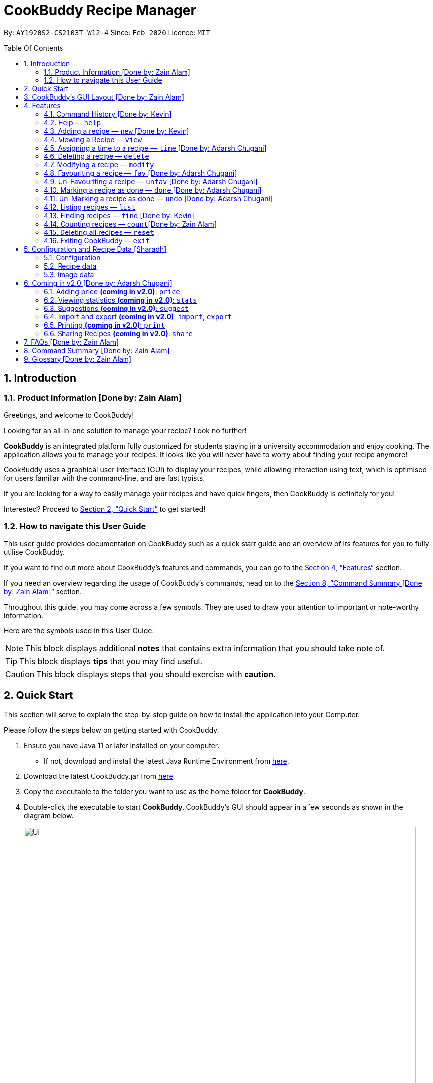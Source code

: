 # CookBuddy Recipe Manager
:site-section: UserGuide
:toc:
:toc-title: Table Of Contents
:toc-placement: preamble
:sectnums:
:imagesDir: images
:stylesDir: stylesheets
:xrefstyle: full
:experimental:
ifdef::env-github[]
:tip-caption: :bulb:
:note-caption: :information_source:
:warning-caption: :warning:
endif::[]
:repoURL: https://github.com/AY1920S2-CS2103T-W12-4/main/

By: `AY1920S2-CS2103T-W12-4`      Since: `Feb 2020`      Licence: `MIT`

== Introduction

=== Product Information [Done by: Zain Alam]

Greetings, and welcome to CookBuddy!

Looking for an all-in-one solution to manage your recipe? Look no further!

*CookBuddy* is an integrated platform fully customized for students staying in a university accommodation and enjoy cooking. The application allows you to manage your recipes.
It looks like you will never have to worry about finding your recipe anymore!

CookBuddy uses a graphical user interface (GUI) to display your recipes, while allowing interaction using text, which is optimised for users familiar with the command-line, and are fast typists.

If you are looking for a way to easily manage your recipes and have quick fingers, then CookBuddy is definitely for you!

Interested?
Proceed to <<Quick Start>> to get started!

=== How to navigate this User Guide

This user guide provides documentation on CookBuddy such as a quick start guide and an overview of its features for you to fully utilise CookBuddy.

If you want to find out more about CookBuddy's features and commands, you can go to the <<Features>> section.

If you need an overview regarding the usage of CookBuddy's commands, head on to the <<Command Summary [Done by: Zain Alam]>> section.

Throughout this guide, you may come across a few symbols.
They are used to draw your attention to important or note-worthy information.

Here are the symbols used in this User Guide:

[NOTE]
This block displays additional *notes* that contains extra information that you should take note of.

[TIP]
This block displays *tips* that you may find useful.

[CAUTION]
This block displays steps that you should exercise with *caution*.

// tag::QuickStart[]
== Quick Start

This section will serve to explain the step-by-step guide on how to install the application into your Computer.

Please follow the steps below on getting started with CookBuddy.

. Ensure you have Java 11 or later installed on your computer.
- If not, download and install the latest Java Runtime Environment from https://www.java.com/en/download/[here].

. Download the latest CookBuddy.jar from https://github.com/AY1920S2-CS2103T-W12-4/main/releases[here].

. Copy the executable to the folder you want to use as the home folder for *CookBuddy*.

. Double-click the executable to start *CookBuddy*. CookBuddy's GUI should appear in a few seconds as shown in the diagram below.
+
[caption=]
.Home page of *CookBuddy*
image::Ui.png[width="790"]
+
. Type your command in the command box and press kbd:[Enter] to execute it.
e.g. typing `help` and pressing kbd:[Enter] will open the help window.

. Some example commands you can try:

* `list` : lists all the recipes stored in CookBuddy.

* `new n/Ham Sandwich ing/bread, 2 slices; ham, 1 slice ins/put ham between bread; serve on plate`:
adds a recipe named "Ham Sandwich" to *CookBuddy*.

* `delete 3` : deletes the 3rd recipe shown in the current list from CookBuddy.

* `exit` : quits *CookBuddy*.

. Refer to <<Features>> for details of each command.

// end::QuickStart[]

== CookBuddy’s GUI Layout [Done by: Zain Alam]

This section teaches you on how to interpret *CookBuddy’s* GUI.

[caption=]
.User Interface of CookBuddy
image::user-guide/ui-components.png[width="600"]

As shown in the above diagram, there are four major components that you will be interacting with in *CookBuddy's* interface, which will be referenced in the upcoming sections.

. *Menu bar* +
The menu bar contains clickable buttons that you can use to execute certain commands, such as help, `help` to open the help window.

. *Command Line* +
_The command line is where you will enter all your commands in *CookBuddy*._ +
+
After entering your command, you can execute it by simply pressing the kbd:[Enter] key on your keyboard!

. *Result Display* +
The result display shows the feedback from *CookBuddy* to you after you have executed a command in *CookBuddy*.

. *Status bar* +
The status bar shows you the path where your data is saved when you are using the features of *CookBuddy*.

==  Features

The following sub-sections describes the features you can use in *CookBuddy*.

.COMMAND FORMAT
****
* Words in `UPPER_CASE` are values of the parameters to be supplied by the user.
** In `find n/RECIPE_NAME`, `RECIPE_NAME` refers to the value of the `n/` parameter supplied to the `find` command.

* Words in square brackets indicate that they are optional. `[t/TAG]` means the `t/` parameter is optional.
****

[CAUTION]
Please follow the format specified *strictly* and carefully.

=== Command History [Done by: Kevin]

You can view previously entered commands with kbd:[Page Up] and kbd:[Page Down].

Ensure the _Command Box_ is in focus.

To view the previous command in the command history, press kbd:[Page Up].

To view the next command in the command history, press kbd:[Page Down].

===  Help — `help`
You can list all the commands recognised by *CookBuddy* by typing `help` into the command box and pressing kbd:[Enter].

If you also specify a command after typing help, *CookBuddy* will show how to use that specific command.

Format: `help [COMMAND]`

TIP: You can also execute this command by using the kbd:[F1] key on your keyboard.

Example 1: You can type `help` and *CookBuddy* will display the commands that it recognises.

*Expected Outcome*

A separate help window will appear as shown in the diagram below.

image::user-guide/helpwindow.png[width="600"]

Example 2: You can type `help delete` and *CookBuddy* will show you how to use the `delete` command as shown in the diagram below.

*Expected Outcome*

A separate help window will appear with details on the delete command's usage.

image::user-guide/helpwindowdelete.png[width="600"]

// tag::AddRecipe[]
=== Adding a recipe — `new` [Done by: Kevin]
You can add a new recipe to *CookBuddy* using the `new` command.

[NOTE]
Parameters in *bold* indicate they are mandatory.

Format: `new *n/NAME* *ing/INGREDIENT, QUANTITY* [; ...] *ins/INSTRUCTION* [; ...] [p/PATH] [cal/CALORIES] [s/SERVING_SIZE]
[r/RATING] [t/TAG [, ...]]`

[CAUTION]
Remember to follow the format specified *strictly* and carefully.

*CookBuddy* accepts the following parameters:

* `n/` - *name of the recipe*
* `ing/` - *ingredients in the recipe*
* `ins/` - *instructions to follow*
* `p/` - path of the recipe's photo
* `cal/` - calories in the recipe (in kcal)
* `s/` - serving size of the recipe (any integer greater than 0)
* `r/` - personal rating of the recipe (any integer between 0-5 inclusive)
* `d/` - difficulty in following the recipe (any integer between 0-5 inclusive)
* `t/` - tags (separated by commas)


Example 1: You can enter `new n/Fried Rice ing/White rice, 1 cup; salt, 1 gram ins/Fry the rice; add salt` into *CookBuddy*, and a new recipe with the following attributes will be added:

* Name: Fried Rice
* Ingredients:
** 1 cup of white rice
** 1 gram of salt
* Instructions:
. Fry the rice
. Add salt

*Expected Outcome*

[caption=]
.1) If you would like to add a recipe to *CookBuddy*, enter the `new` command including the attributes of the recipe
image::user-guide/new-before.png[width="600"]

[caption=]
.2) After using the `new` command, the new recipe will be added to *CookBuddy* and will be displayed.
image::user-guide/new-after.png[width="600"]

// end::AddRecipe[]

=== Viewing a Recipe — `view`
You can view a recipe at the given index on *CookBuddy* using the `view` command.

Format: `view INDEX`

[NOTE]
====
`INDEX` must be a positive integer value, within the range of the number of recipes in your CookBuddy.
====

Example: You can type `view 2` and *CookBuddy* will display you the recipe at index 2 on the main page  as shown in the diagrams below.

*Expected Outcome*

[caption=]
.1) You want to view the second recipe in *CookBuddy*
image::user-guide/view-before.png[width="600"]

[caption=]
.2) After using the `view` command, the recipe will be displayed to you
image::user-guide/view-after.png[width="600"]

// tag::TimeCommand[]
=== Assigning a time to a recipe — `time` [Done by: Adarsh Chugani]
You can assign a time to an existing recipe from *CookBuddy* using the `time` command.

Format: `time INDEX TIMING`

[NOTE]
====
* `INDEX` must be a positive integer value, within range of the number of recipes in *CookBuddy*.
* The timing specified must be in the format hh:MM:ss
* for the timing, it is optional to include minutes and seconds. If they are omitted, they will be set to 0.
====

Example: You can type `time 1 00:10:00` and *CookBuddy* will assign the recipe at index 1 a timing of 10 minutes.

*Expected Outcome*

[caption=]
.1) You want to assign the first `recipe` in CookBuddy a timing of 10 minutes.
image::user-guide/timecommand-before.png[width="600"]

[caption=]
.2) After typing in `time 1 00:10:00` command, the recipe time will be updated accordingly
image::user-guide/timecommand-after.png[width="600"]
// end::TimeCommand[]

=== Deleting a recipe — `delete`
You can delete an existing recipe from *CookBuddy* using the `delete` command.

Format: `delete INDEX`

Example: You can type `delete 1` and *CookBuddy* will delete the recipe at index 1 as shown in the diagrams below.

[NOTE]
====
* `INDEX` must be a positive integer value, within the range of the number of recipes in *CookBuddy*.
====

*Expected Outcome*

[caption=]
.1) You want to delete the first recipe in *CookBuddy*
image::user-guide/delete-before.png[width="600"]

[caption=]
.2) After using the `delete` command, the recipe will be removed from *CookBuddy*
image::user-guide/delete-after.png[width="600"]

[IMPORTANT]
====
This command cannot be undone. Once a `recipe` has been deleted, its respective data entry in the save file will be permanently deleted.


//See <<data-storage>> for more details.
//
====

// tag::ModifyRecipe[]
=== Modifying a recipe — `modify`
You can modify the attributes of an existing recipe in *CookBuddy* using the `modify` command.

Format: `modify INDEX [ing/INGREDIENT, QUANTITY [; ...]] [ins/INSTRUCTION [; ...]] [cal/CALORIES] [s/SERVING_SIZE]
[r/RATING] [t/TAG [, ...]]`

[NOTE]
====
`INDEX` must be a positive integer value, within range of the number of recipes in *CookBuddy*.
====

[CAUTION]
Remember to follow the format specified *strictly* and carefully.

==== Modifying a recipe's ingredients
You can modify a recipe's ingredients by appending `ing/INGREDIENT, QUANTITY [; ...]` to a `modify` command.

Example: You can type `modify 1 ing/ham, 2 slices` and *CookBuddy* will modify the ingredients of the 1st recipe in
the list to contain 2 slices of ham.

//*Expected Outcome*
//
//[caption=]
//.1) You want to modify the `recipe ingredients` in your CookBuddy
//image::user-guide/modifyingredient-before.png[width="600"]
//
//[caption=]
//.2) After using the `modify` command, the `recipe ingredients` will be changed accordingly
//image::user-guide/modifyingredient-after.png[width="600"]


==== Modifying a recipe's instructions
You can modify a recipe's instructions by appending `ins/INSTRUCTION [; ...]` to a `modify` command.

Example: You can type `modify 2 ins/boil eggs; slice apples` and *CookBuddy* will modify the instructions in the 2nd
recipe to contain two instructions:

* boil eggs
* slice apples

//*Expected Outcome*
//
//[caption=]
//.1) You want to favourite the first `recipe` in your CookBuddy
//image::user-guide/fav-before.png[width="600"]
//
//[caption=]
//.2) After using the `modify` command, the `recipe tags` will be changed accordingly
//image::user-guide/modifytag-after.png[width="600"]


==== Modifying a recipe's tags
You can modify a recipe's tags by appending `[t/TAG [, ...]]` to a `modify` command.
If you want to remove all the tags from the recipe, append `t/` instead.

Example 1: You can type `modify 2 t/lunch, dinner` and *CookBuddy* will update the tags in the 1st recipe to contain
two tags as shown in the diagrams below.

* lunch
* dinner

*Expected Outcome*

[caption=]
.1) You want to modify a recipe's tags in *CookBuddy*
image::user-guide/modifytag-before.png[width="600"]

[caption=]
.2) After using the `modify` command, the recipe's tags will be changed accordingly
image::user-guide/modifytag-after.png[width="600"]

Example 2: You can type `modify 1 t/` and *CookBuddy* will remove all the existing tags from the 1st recipe as shown in the diagrams below.

*Expected Outcome*

[caption=]
.1) You want to remove all the tags from a recipe in *CookBuddy*
image::user-guide/modifyremovetag-before.png[width="600"]

[caption=]
.2) After using the `modify` command, the recipe's tags will be removed accordingly
image::user-guide/modifyremovetag-after.png[width="600"]

// end::ModifyRecipe[]

// tag::FavCommand[]
=== Favouriting a recipe — `fav` [Done by: Adarsh Chugani]
You can favourite an existing recipe from *CookBuddy* using the `fav` command.

Format: `fav INDEX`

[NOTE]
====
* `INDEX` must be a positive integer value, within range of the number of recipes in *CookBuddy*.
* A favourited recipe is indicated by a red filled heart.
====

Example: You can type `fav 1` and *CookBuddy* will favourite the recipe at index 1.

//*Expected Outcome*
//
//[caption=]
//.1) You want to favourite the first `recipe` in your CookBuddy
//image::user-guide/fav-before.png[width="600"]
//
//[caption=]
//.2) After using the `modify` command, the `recipe tags` will be changed accordingly
//image::user-guide/modifytag-after.png[width="600"]
// end::FavCommand[]

// tag::UnFavCommand[]
=== Un-Favouriting a recipe — `unfav` [Done by: Adarsh Chugani]
You can un-favourite an existing recipe from *CookBuddy* using the `unfav` command.

Format: `unfav INDEX`

[NOTE]
====
* `INDEX` must be a positive integer value, within range of the number of recipes in your CookBuddy.
* Recipes are not favourited by default.
* This command is only useful if you wish to un-favourite a recipe that is already favourited.
* A non-favourited recipe is indicated by a heart with a read outline and no fill.
====

//*Expected Outcome*
//
//[caption=]
//.1) You want to favourite the first `recipe` in your CookBuddy
//image::user-guide/fav-before.png[width="600"]
//
//[caption=]
//.2) After using the `modify` command, the `recipe tags` will be changed accordingly
//image::user-guide/modifytag-after.png[width="600"]

// end::UnFavCommand[]


// tag::DoneCommand[]
=== Marking a recipe as done — `done` [Done by: Adarsh Chugani]
You can mark an existing recipe from *CookBuddy* as being done using the `done` command. This indicates that the recipe
has been attempted.

Format: `done INDEX`

[NOTE]
====
* `INDEX` must be a positive integer value, within the range of the number of recipes in your CookBuddy.

====

Example: You can type `done 1` and *CookBuddy* will mark the recipe at index 1 as being done, indicating that it has
been attempted.

//*Expected Outcome*
//
//[caption=]
//.1) You want to favourite the first `recipe` in your CookBuddy
//image::user-guide/fav-before.png[width="600"]
//
//[caption=]
//.2) After using the `modify` command, the `recipe tags` will be changed accordingly
//image::user-guide/modifytag-after.png[width="600"]
// end::DoneCommand[]


// tag::UndoCommand[]
=== Un-Marking a recipe as done — `undo` [Done by: Adarsh Chugani]
You can un-mark an existing recipe from *CookBuddy* as being done, using the`undo` command. This indicates that the
recipe has not been attempted.

Format: `undo INDEX`

[NOTE]
====
* `INDEX` must be a positive integer value, within range of the number of recipes in your CookBuddy.
* Recipes are marked as not attempted by default.
* This command is only useful if you wish to un-mark recipe that is already marked as done.
====

Example: You can type `undo 1` and *CookBuddy* will un-mark the recipe at index 1 as done, indicating that it has not
been attempted.

//*Expected Outcome*
//
//[caption=]
//.1) You want to favourite the first `recipe` in your CookBuddy
//image::user-guide/fav-before.png[width="600"]
//
//[caption=]
//.2) After using the `modify` command, the `recipe tags` will be changed accordingly
//image::user-guide/modifytag-after.png[width="600"]
// end::UndoCommand[]

=== Listing recipes — `list`
You can list all the existing recipes from *CookBuddy* using the `list` command. This command also helps to refresh
the current recipe list.

Format: `list`

Example: You can type `list` and *CookBuddy* will display all the recipes that are currently stored in it.

//*Expected Outcome*
//
//[caption=]
//.1) You want to favourite the first `recipe` in your CookBuddy
//image::user-guide/fav-before.png[width="600"]
//
//[caption=]
//.2) After using the `modify` command, the `recipe tags` will be changed accordingly
//image::user-guide/modifytag-after.png[width="600"]

// tag::FindRecipe[]
=== Finding recipes — `find` [Done by: Kevin]
You can find an existing recipe with a particular attribute from *CookBuddy* using the `find` command.

Format: `find [n/NAME [...]]` +
Format: `find [ing/INGREDIENT 1, QUANTITY [; ...]]` +
Format: `find [ins/INSTRUCTION [; ...]]`

[NOTE]
====
*CookBuddy* can find recipes from one parameter at a time.
====

==== Finding a recipe by name
You can find a recipe by its name by running `find n/NAME [...]`.

Example: You can type `find n/Ham` and *CookBuddy* will display recipes that contain the word *Ham* in their name.

*Expected Outcome*

[caption=]
.1) You want to find recipes that contain *Ham* in their name
image::user-guide/findName-before.png[width="600"]

[caption=]
.2) After using the `find n/Ham` command, recipes that contain *Ham* in their name are displayed.
image::user-guide/findName-after.png[width="600"]


==== Finding a recipe by ingredient
You can find a recipe by its ingredients by running `find ing/INGREDIENT [...]`.

Example: You can type `find ing/bread` and *CookBuddy* will display the recipes containing *bread* as an ingredient to you.

[caption=]
.1) You want to find recipes that contain *bread* in their ingredients
image::user-guide/findIngredients-before.png[width="600"]

[caption=]
.2) After using the `find ing/bread` command, recipes that contain *bread* in their ingredients are displayed.
image::user-guide/findIngredients-after.png[width="600"]

==== Finding a recipe by instructions
You can find a recipe by its instructions by running `find ins/INSTRUCTION [...]`.

Example: You can type `find ins/head` and *CookBuddy* will display the recipes containing *head* in its instructions to you.

[caption=]
.1) You want to find recipes that contain *head* in their instructions
image::user-guide/findInstructions-before.png[width="600"]

[caption=]
.2) After using the `find ins/head` command, recipes that contain *head* in their ingredients are displayed.
image::user-guide/findInstructions-after.png[width="600"]

// end::FindRecipe[]

=== Counting recipes — `count`[Done by: Zain Alam]
You can count the total number of recipes stored in *CookBuddy* using the `count` command.

Format: `count`

Example: You can type `count` and *CookBuddy* will display the total number of recipes stored in it as shown in the diagrams below.

*Expected Outcome*

[caption=]
.1) You want to count the total number of `recipes` in CookBuddy
image::user-guide/count-before.png[width="600"]

[caption=]
.2) After using the `count` command, the `total number` of recipes stored will be displayed
image::user-guide/count-after.png[width="600"]
//
//
// === Duplicate Recipe — `dup <index>`
// Duplicates the recipe found at the specified index, and places the new recipe at `index + 1`
// Useful for users who wish to experiment with recipes while keeping a copy of the original.


=== Deleting all recipes — `reset`
You can remove all the recipes stored in *CookBuddy* using the `reset`command.

Format: `reset`

Example: You can type `reset` and *CookBuddy* will clear all the recipes stored in it.

//*Expected Outcome*
//
//[caption=]
//.1) You want to favourite the first `recipe` in your CookBuddy
//image::user-guide/fav-before.png[width="600"]
//
//[caption=]
//.2) After using the `modify` command, the `recipe tags` will be changed accordingly
//image::user-guide/modifytag-after.png[width="600"]


=== Exiting CookBuddy — `exit`
You can exit from *CookBuddy* using the `exit` command.

Format: `exit`

Example: You can type `exit` and *CookBuddy* will terminate.

== Configuration and Recipe Data [Sharadh]
=== Configuration
CookBuddy may be easily configured, by editing the key-value pairs in `preferences.json`, which is automatically created at the same folder where the CookBuddy `jar` file is. The key-value pairs are detailed in <<configoptions>>.

[[configoptions]]
[options="header",width=700]
.`preferences.json` key-value pairs
|===
|Key|Default value|Valid values
|`windowWidth`|740.0|Any positive floating-point (decimal) number
|`windowHeight`|600.0|Any positive floating-point (decimal) number
|`windowCoordinates: x`|398|Any positive integer
|`windowCoordinates: y`|88|Any positive integer
| `dataFilePath`|`data/recipebook.json` on *nix, `\data\\recipebook.json` on Windows | Any valid file path appropriate to the OS
|"recipeImagePath" | `data/images` on *nix, `data\\images` on Windows | Any valid file path appropriate to the OS
|===

=== Recipe data
The recipe data is stored in the specified path above, as _another_ `.json` file, with key-value pairs.

[WARNING]
====
Do *_not_* edit the `recipebook.json` file by hand, nor delete any lines from the file. CookBuddy may fail to read the file and may crash, or worse, overwrite the file with placeholder data.

The file may be copied out elsewhere for editing, but adhere strictly to the format as written out by CookBuddy.
====

=== Image data
Each recipe's image is stored as a `.png` file in the pecified folder, with the recipe name, and a unique identifier (UID). If a given recipe does not have an image, CookBuddy will automatically use a placeholder instead, and denote so in `recipebook.json`.

// tag::FutureStuff[]
== Coming in v2.0 [Done by: Adarsh Chugani]

Look forward to these features coming up in version 2.0 of CookBuddy!


=== Adding price *(coming in v2.0)*: `price`

Adds the price attribute to recipes.
With this, to can assign every recipe a specific price.

Format: `price INDEX PRICE`

Inputs from user:

* INDEX: the index of the recipe you wish to assign a price to

* PRICE: the price that you wish to assign to the recipe (accepts both integer and decimal values)

Example: `price 1 10.50`

This would assign the recipe at index a price of $10.50


=== Viewing statistics *(coming in v2.0)*: `stats`

Format: `stats`

Displays your statistics: such as percentage of recipes attempted, difficulty breakdown of attempted recipes, amongst many others.
With this feature, you will be able to analyse your cooking preferences!


=== Suggestions *(coming in v2.0)*: `suggest`

Format: `suggest`

This feature suggests a recipe from your CookBuddy application for you to attempt.
You will be suggested a recipe based on your statistics, namely the difficulty and ratings of the recipes you have attempted.
The suggested recipe is more likely to be a recipe that you have not attempted, as we do not want you to constantly cook the same recipes.
Additionally, the suggested recipe is more likely to have a difficulty similar to, or slightly higher than the recipes you have attempted, as we want you to grow as a budding cook!

==== Scale the recipe *(coming in v2.0)*: `scale`
This feature scales a recipe to your intended size.
The quantities of the ingredients used, as well as the prep time required will be adjusted for your use.

Format: `scale INDEX SIZE`

Inputs from user:

* INDEX: The index of the recipe you wish to scale

* SIZE: The size that you wish to scale the recipe to


Example: scale 1 3

This would scale the recipe at index 1 to be able to serve 3 people.



=== Import and export *(coming in v2.0)*: `import`, `export`

==== Import a file: `import`

Imports recipes from the file at the given path.

Format: `import PATH`

Inputs from user:

* PATH: the file path at which the desired file is

Example: import "/docs/recipebook.json"

This would import the "recipebook" JSON file from the docs folder.

==== Export transactions: `export`

Exports all transactions to the given path.

Format: `export PATH`

Inputs from user:

* PATH: the file path at which the desired file is

Exports the recipes from cookbuddy into the given path

Example: export "/docs/"

This would export the recipes from CookBuddy into a file in the docs folder.




=== Printing *(coming in v2.0)*: `print`

Prints out the recipe.

Format: `print INDEX`

Key-Words:
* INDEX: the index of the recipe you wish to print.

Example: `print 1`

This would print out the recipe at index 1.


=== Sharing Recipes *(coming in v2.0)*: `share`

Prints out the recipe.

Format: `share INDEX SITE`

Key-Words:
* INDEX: the index of the recipe you wish to share.

* SITE: the website you wish to share the recipe to

Example: `share 1 facebook`

This would share the recipe at index 1 on the user's facebook account.
// end::FutureStuff[]





== FAQs [Done by: Zain Alam]

The following section answers some questions you might have regarding *CookBuddy*.

*Q: Is *CookBuddy* safe to use?* +
*A*: Yes, *CookBuddy* is safe to use. We regularly review our code to ensure that there are no vulnerabilities for hackers to exploit.

*Q: Is *CookBuddy* secure?* +
*A*: Yes, *CookBuddy* is secure. Your data is stored only on your computer. No data is sent to any online server.

*Q: Do I need an Internet connection to use *CookBuddy*?* +
*A*: No. *CookBuddy* works 100% offline.

*Q: Will *CookBuddy* receive updates?* +
*A*: Yes. We are a dedicated team of software developers who are constantly collating feedback and running tests on the app. We are also working towards delivering additional features for our users.

*Q: Can I use CookBuddy on a mobile device?* +
*A*: *CookBuddy* is designed to work best on a desktop/ laptop computer. We are currently working on releasing *CookBuddy* on mobile platforms.

*Q: How do I transfer my data to another Computer?* +
*A*: Download the jar in the other computer and copy the entire data folder over to the same directory. Run *CookBuddy* and update the preferences.json if necessary.

*Q: Can I edit my data folder of *CookBuddy* which contains the information regarding my recipes?* +
*A*: No. Please do not modify the data folder of *CookBuddy*. All modifications of the recipes should be done through the `modify`
command only.

*Q: How do I retrieve back all the recipes in *CookBuddy* if I accidentally reset *CookBuddy*?* +
*A*: Right now *CookBuddy* does not support a backup feature. Thus, it would be best if you do not accidentally use the `reset`
command. The backup feature will be released soon in the near future.

*Q: *CookBuddy* is not working on my computer. How do I fix it?* +
*A*: Ensure that your computer is running on Java 11 and not other versions. *CookBuddy* does not support other versions of Java.

== Command Summary [Done by: Zain Alam]

The following section gives a quick summary of all the commands you can use in CookBuddy arranged in an alphabetical order in the table below.

[cols="1, 3", options="header"]
.Various commands of *CookBuddy*.
|==============
|Command | Usage
| `count` | Counts the total number of recipes stored in CookBuddy.
| `delete *INDEX*` | Deletes the recipe at the given `INDEX`.
| `done *INDEX*` | Marks the recipe at the given `INDEX` as `done`.
| `exit` | Exits CookBuddy.
| `fav *INDEX*` | Favourites the recipe at the given `INDEX`.
| `find [n/NAME [...]] [ing/INGREDIENT [...]]` | Finds an existing recipe with the given parameter(s) from CookBuddy.
| `help` | Lists all the commands recognised by CookBuddy.
| `help [COMMAND]` | Displays how to use the `COMMAND` command.
| `list` | Lists all the recipes.
| `modify INDEX [ing/INGREDIENT, QUANTITY [; ...]] [ins/INSTRUCTION [; ...]] [cal/CALORIES] [s/SERVING_SIZE]
[r/RATING] [t/TAG [, ...]]` | Modifies the given parameter(s) of the recipe.
| `new *n/NAME* *ing/INGREDIENT, QUANTITY* [; ...] *ins/INSTRUCTION* [; ...] [p/PATH] [cal/CALORIES] [s/SERVING_SIZE]
[r/RATING] [t/TAG [, ...]]` | Adds a new recipe.
| `reset` | Removes all the recipes from CookBuddy.
| `undo *INDEX*` | Undoes the recipe at the given `INDEX`.
| `unfav *INDEX*` | Un-favourites the recipe at the given `INDEX`.
| `view *INDEX*` | Displays the recipe at the given `INDEX` on CookBuddy.

|==============

== Glossary [Done by: Zain Alam]

This section will cover and explain certain technical/CookBuddy specific terms used in this user guide in the table below.

.Explanation of various terms used in this user guide.
[cols="1, 2", options="header"]
|==============
|Term                           | Explanation
|Command Line Interface (CLI)   | A user interface where a user is required to use the program by entering commands into a text box.
|Graphical User Interface (GUI) | A user interface that includes visuals such as buttons, icons, images, menus etc.

|==============
